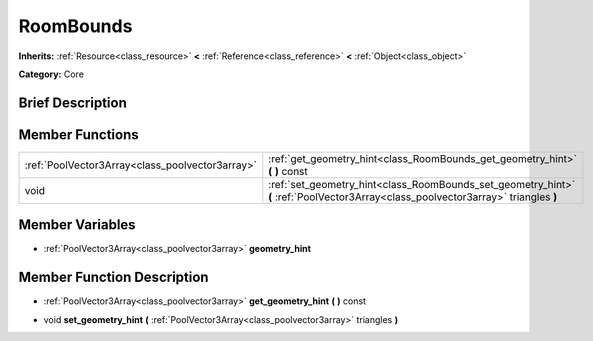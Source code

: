 .. Generated automatically by doc/tools/makerst.py in Godot's source tree.
.. DO NOT EDIT THIS FILE, but the doc/base/classes.xml source instead.

.. _class_RoomBounds:

RoomBounds
==========

**Inherits:** :ref:`Resource<class_resource>` **<** :ref:`Reference<class_reference>` **<** :ref:`Object<class_object>`

**Category:** Core

Brief Description
-----------------



Member Functions
----------------

+--------------------------------------------------+--------------------------------------------------------------------------------------------------------------------------------------+
| :ref:`PoolVector3Array<class_poolvector3array>`  | :ref:`get_geometry_hint<class_RoomBounds_get_geometry_hint>`  **(** **)** const                                                      |
+--------------------------------------------------+--------------------------------------------------------------------------------------------------------------------------------------+
| void                                             | :ref:`set_geometry_hint<class_RoomBounds_set_geometry_hint>`  **(** :ref:`PoolVector3Array<class_poolvector3array>` triangles  **)** |
+--------------------------------------------------+--------------------------------------------------------------------------------------------------------------------------------------+

Member Variables
----------------

- :ref:`PoolVector3Array<class_poolvector3array>` **geometry_hint**

Member Function Description
---------------------------

.. _class_RoomBounds_get_geometry_hint:

- :ref:`PoolVector3Array<class_poolvector3array>`  **get_geometry_hint**  **(** **)** const

.. _class_RoomBounds_set_geometry_hint:

- void  **set_geometry_hint**  **(** :ref:`PoolVector3Array<class_poolvector3array>` triangles  **)**


